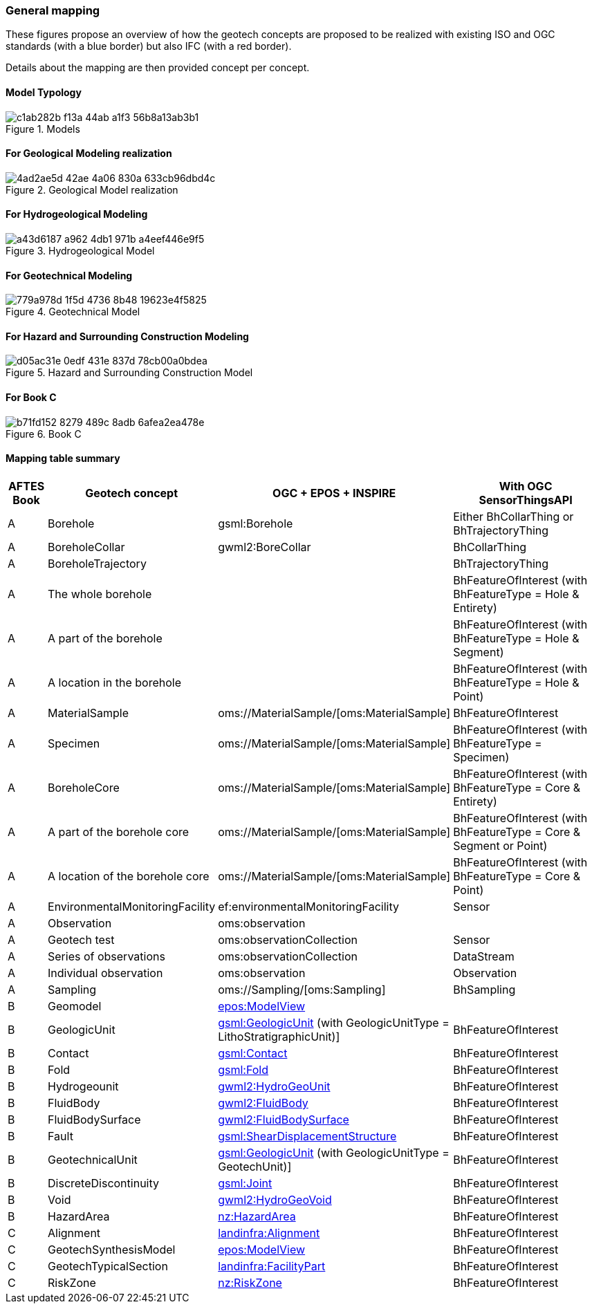 === General mapping

These figures propose an overview of how the geotech concepts are
proposed to be realized with existing ISO and OGC standards (with a blue
border) but also IFC (with a red border).

Details about the mapping are then provided concept per concept.

==== Model Typology

.Models
image::https://github.com/opengeospatial/Geotech/assets/17067226/c1ab282b-f13a-44ab-a1f3-56b8a13ab3b1[]

==== For Geological Modeling realization

.Geological Model realization
image::https://github.com/opengeospatial/Geotech/assets/17067226/4ad2ae5d-42ae-4a06-830a-633cb96dbd4c[]

==== For Hydrogeological Modeling

.Hydrogeological Model
image::https://github.com/opengeospatial/Geotech/assets/17067226/a43d6187-a962-4db1-971b-a4eef446e9f5[]

==== For Geotechnical Modeling

.Geotechnical Model
image::https://github.com/opengeospatial/Geotech/assets/17067226/779a978d-1f5d-4736-8b48-19623e4f5825[]

==== For Hazard and Surrounding Construction Modeling

.Hazard and Surrounding Construction Model
image::https://github.com/opengeospatial/Geotech/assets/17067226/d05ac31e-0edf-431e-837d-78cb00a0bdea[]

==== For Book C

.Book C
image::https://github.com/opengeospatial/Geotech/assets/17067226/b71fd152-8279-489c-8adb-6afea2ea478e[]

==== Mapping table summary

[width="100%",cols="7%,17%,38%,38%",options="header",]
|===
|AFTES Book |Geotech concept |OGC + EPOS + INSPIRE |With OGC
SensorThingsAPI
|A |Borehole |gsml:Borehole |Either BhCollarThing or BhTrajectoryThing

|A |BoreholeCollar |gwml2:BoreCollar |BhCollarThing

|A |BoreholeTrajectory | |BhTrajectoryThing

|A |The whole borehole | |BhFeatureOfInterest (with BhFeatureType = Hole
& Entirety)

|A |A part of the borehole | |BhFeatureOfInterest (with BhFeatureType =
Hole & Segment)

|A |A location in the borehole | |BhFeatureOfInterest (with
BhFeatureType = Hole & Point)

|A |MaterialSample |oms://MaterialSample/[oms:MaterialSample]
|BhFeatureOfInterest

|A |Specimen |oms://MaterialSample/[oms:MaterialSample]
|BhFeatureOfInterest (with BhFeatureType = Specimen)

|A |BoreholeCore |oms://MaterialSample/[oms:MaterialSample]
|BhFeatureOfInterest (with BhFeatureType = Core & Entirety)

|A |A part of the borehole core
|oms://MaterialSample/[oms:MaterialSample] |BhFeatureOfInterest (with
BhFeatureType = Core & Segment or Point)

|A |A location of the borehole core
|oms://MaterialSample/[oms:MaterialSample] |BhFeatureOfInterest (with
BhFeatureType = Core & Point)

|A |EnvironmentalMonitoringFacility |ef:environmentalMonitoringFacility
|Sensor

|A |Observation |oms:observation |

|A |Geotech test |oms:observationCollection |Sensor

|A |Series of observations |oms:observationCollection |DataStream

|A |Individual observation |oms:observation |Observation

|A |Sampling |oms://Sampling/[oms:Sampling] |BhSampling

|B |Geomodel |<<Extending-eposl-ModelView,epos:ModelView>> |

|B |GeologicUnit
|<<Extending-gsml-GeologicUnit,gsml:GeologicUnit>> (with
GeologicUnitType = LithoStratigraphicUnit)] |BhFeatureOfInterest

|B |Contact |<<Extending-gsml-Contact,gsml:Contact>>
|BhFeatureOfInterest

|B |Fold |<<Extending-gsml-Fold,gsml:Fold>> |BhFeatureOfInterest

|B |Hydrogeounit
|<<Extending-gwml2-HydogeoUnit,gwml2:HydroGeoUnit>>
|BhFeatureOfInterest

|B |FluidBody |<<Extending-gwml2-FluidBody,gwml2:FluidBody>>
|BhFeatureOfInterest

|B |FluidBodySurface
|<<Extending-gwml2-FluidBodySurface,gwml2:FluidBodySurface>>
|BhFeatureOfInterest

|B |Fault
|<<Extending-gsml-ShearDisplacementStructure,gsml:ShearDisplacementStructure>>
|BhFeatureOfInterest

|B |GeotechnicalUnit
|<<Adding-gsml-GeotechUnit,gsml:GeologicUnit>> (with GeologicUnitType =
GeotechUnit)] |BhFeatureOfInterest

|B |DiscreteDiscontinuity |<<Extending-gsml-Joint,gsml:Joint>>
|BhFeatureOfInterest

|B |Void |<<Extending-gwml2-HydroGeoVoid,gwml2:HydroGeoVoid>>
|BhFeatureOfInterest

|B |HazardArea |<<Extending-NZ-HazardArea,nz:HazardArea>>
|BhFeatureOfInterest

|C |Alignment |<<Reusing-LandInfra-Alignment,landinfra:Alignment>>
|BhFeatureOfInterest

|C |GeotechSynthesisModel
|<<Extending-eposl-ModelView,epos:ModelView>> |BhFeatureOfInterest

|C |GeotechTypicalSection
|<<Extending-Facility-and-FacilityPart,landinfra:FacilityPart>>
|BhFeatureOfInterest

|C |RiskZone |<<Extending-NZ-RiskZone,nz:RiskZone>>
|BhFeatureOfInterest
|===
